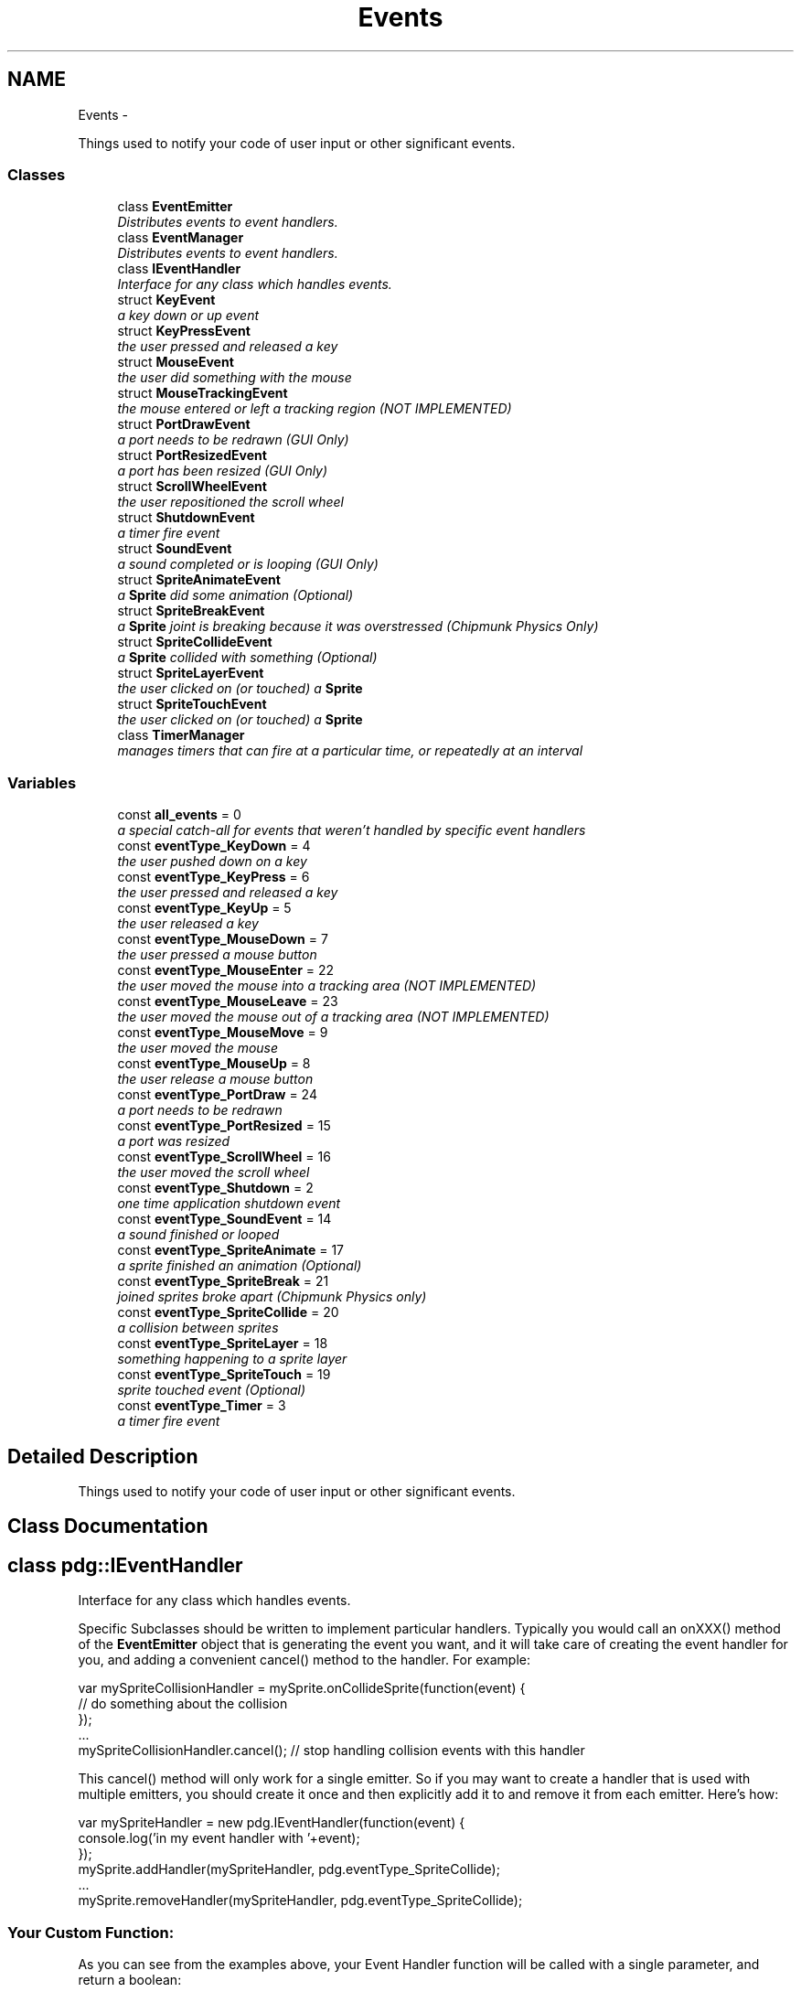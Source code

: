 .TH "Events" 3 "Thu Jul 10 2014" "Version v0.9.4" "Pixel Dust Game Engine" \" -*- nroff -*-
.ad l
.nh
.SH NAME
Events \- 
.PP
Things used to notify your code of user input or other significant events\&.  

.SS "Classes"

.in +1c
.ti -1c
.RI "class \fBEventEmitter\fP"
.br
.RI "\fIDistributes events to event handlers\&. \fP"
.ti -1c
.RI "class \fBEventManager\fP"
.br
.RI "\fIDistributes events to event handlers\&. \fP"
.ti -1c
.RI "class \fBIEventHandler\fP"
.br
.RI "\fIInterface for any class which handles events\&. \fP"
.ti -1c
.RI "struct \fBKeyEvent\fP"
.br
.RI "\fIa key down or up event \fP"
.ti -1c
.RI "struct \fBKeyPressEvent\fP"
.br
.RI "\fIthe user pressed and released a key \fP"
.ti -1c
.RI "struct \fBMouseEvent\fP"
.br
.RI "\fIthe user did something with the mouse \fP"
.ti -1c
.RI "struct \fBMouseTrackingEvent\fP"
.br
.RI "\fIthe mouse entered or left a tracking region (\fINOT IMPLEMENTED\fP) \fP"
.ti -1c
.RI "struct \fBPortDrawEvent\fP"
.br
.RI "\fIa port needs to be redrawn (\fIGUI Only\fP) \fP"
.ti -1c
.RI "struct \fBPortResizedEvent\fP"
.br
.RI "\fIa port has been resized (\fIGUI Only\fP) \fP"
.ti -1c
.RI "struct \fBScrollWheelEvent\fP"
.br
.RI "\fIthe user repositioned the scroll wheel \fP"
.ti -1c
.RI "struct \fBShutdownEvent\fP"
.br
.RI "\fIa timer fire event \fP"
.ti -1c
.RI "struct \fBSoundEvent\fP"
.br
.RI "\fIa sound completed or is looping (\fIGUI Only\fP) \fP"
.ti -1c
.RI "struct \fBSpriteAnimateEvent\fP"
.br
.RI "\fIa \fBSprite\fP did some animation (\fIOptional\fP) \fP"
.ti -1c
.RI "struct \fBSpriteBreakEvent\fP"
.br
.RI "\fIa \fBSprite\fP joint is breaking because it was overstressed (\fIChipmunk Physics Only\fP) \fP"
.ti -1c
.RI "struct \fBSpriteCollideEvent\fP"
.br
.RI "\fIa \fBSprite\fP collided with something (\fIOptional\fP) \fP"
.ti -1c
.RI "struct \fBSpriteLayerEvent\fP"
.br
.RI "\fIthe user clicked on (or touched) a \fBSprite\fP \fP"
.ti -1c
.RI "struct \fBSpriteTouchEvent\fP"
.br
.RI "\fIthe user clicked on (or touched) a \fBSprite\fP \fP"
.ti -1c
.RI "class \fBTimerManager\fP"
.br
.RI "\fImanages timers that can fire at a particular time, or repeatedly at an interval \fP"
.in -1c
.SS "Variables"

.in +1c
.ti -1c
.RI "const \fBall_events\fP = 0"
.br
.RI "\fIa special catch-all for events that weren't handled by specific event handlers \fP"
.ti -1c
.RI "const \fBeventType_KeyDown\fP = 4"
.br
.RI "\fIthe user pushed down on a key \fP"
.ti -1c
.RI "const \fBeventType_KeyPress\fP = 6"
.br
.RI "\fIthe user pressed and released a key \fP"
.ti -1c
.RI "const \fBeventType_KeyUp\fP = 5"
.br
.RI "\fIthe user released a key \fP"
.ti -1c
.RI "const \fBeventType_MouseDown\fP = 7"
.br
.RI "\fIthe user pressed a mouse button \fP"
.ti -1c
.RI "const \fBeventType_MouseEnter\fP = 22"
.br
.RI "\fIthe user moved the mouse into a tracking area (\fINOT IMPLEMENTED\fP) \fP"
.ti -1c
.RI "const \fBeventType_MouseLeave\fP = 23"
.br
.RI "\fIthe user moved the mouse out of a tracking area (\fINOT IMPLEMENTED\fP) \fP"
.ti -1c
.RI "const \fBeventType_MouseMove\fP = 9"
.br
.RI "\fIthe user moved the mouse \fP"
.ti -1c
.RI "const \fBeventType_MouseUp\fP = 8"
.br
.RI "\fIthe user release a mouse button \fP"
.ti -1c
.RI "const \fBeventType_PortDraw\fP = 24"
.br
.RI "\fIa port needs to be redrawn \fP"
.ti -1c
.RI "const \fBeventType_PortResized\fP = 15"
.br
.RI "\fIa port was resized \fP"
.ti -1c
.RI "const \fBeventType_ScrollWheel\fP = 16"
.br
.RI "\fIthe user moved the scroll wheel \fP"
.ti -1c
.RI "const \fBeventType_Shutdown\fP = 2"
.br
.RI "\fIone time application shutdown event \fP"
.ti -1c
.RI "const \fBeventType_SoundEvent\fP = 14"
.br
.RI "\fIa sound finished or looped \fP"
.ti -1c
.RI "const \fBeventType_SpriteAnimate\fP = 17"
.br
.RI "\fIa sprite finished an animation (\fIOptional\fP) \fP"
.ti -1c
.RI "const \fBeventType_SpriteBreak\fP = 21"
.br
.RI "\fIjoined sprites broke apart (\fIChipmunk Physics only\fP) \fP"
.ti -1c
.RI "const \fBeventType_SpriteCollide\fP = 20"
.br
.RI "\fIa collision between sprites \fP"
.ti -1c
.RI "const \fBeventType_SpriteLayer\fP = 18"
.br
.RI "\fIsomething happening to a sprite layer \fP"
.ti -1c
.RI "const \fBeventType_SpriteTouch\fP = 19"
.br
.RI "\fIsprite touched event (\fIOptional\fP) \fP"
.ti -1c
.RI "const \fBeventType_Timer\fP = 3"
.br
.RI "\fIa timer fire event \fP"
.in -1c
.SH "Detailed Description"
.PP 
Things used to notify your code of user input or other significant events\&. 


.SH "Class Documentation"
.PP 
.SH "class pdg::IEventHandler"
.PP 
Interface for any class which handles events\&. 

Specific Subclasses should be written to implement particular handlers\&. Typically you would call an onXXX() method of the \fBEventEmitter\fP object that is generating the event you want, and it will take care of creating the event handler for you, and adding a convenient cancel() method to the handler\&. For example:
.PP
.PP
.nf
var mySpriteCollisionHandler = mySprite\&.onCollideSprite(function(event) {
   // do something about the collision
});
\&.\&.\&.
mySpriteCollisionHandler\&.cancel();   // stop handling collision events with this handler
.fi
.PP
.PP
This cancel() method will only work for a single emitter\&. So if you may want to create a handler that is used with multiple emitters, you should create it once and then explicitly add it to and remove it from each emitter\&. Here's how:
.PP
.PP
.nf
var mySpriteHandler = new pdg\&.IEventHandler(function(event) {
                console\&.log('in my event handler with '+event);
});
mySprite\&.addHandler(mySpriteHandler, pdg\&.eventType_SpriteCollide);
\&.\&.\&.
mySprite\&.removeHandler(mySpriteHandler, pdg\&.eventType_SpriteCollide);
.fi
.PP
.PP
.SS "Your Custom Function:"
.PP
As you can see from the examples above, your Event Handler function will be called with a single parameter, and return a boolean: 
.PP
\fBParameters:\fP
.RS 4
\fIevent\fP the event that occurred (from the See Also list below) 
.RE
.PP
\fBReturns:\fP
.RS 4
\fBtrue\fP if the event has been completely handled and should not propagate any further; or \fBfalse\fP it should be allowed to continue to propagate through the handler chain\&.
.RE
.PP
\fBSee Also:\fP
.RS 4
\fBKeyEvent\fP 
.PP
\fBKeyPressEvent\fP 
.PP
\fBMouseEvent\fP 
.PP
\fBMouseTrackingEvent\fP 
.PP
\fBPortDrawEvent\fP 
.PP
\fBPortResizedEvent\fP 
.PP
\fBScrollWheelEvent\fP 
.PP
\fBShutdownEvent\fP 
.PP
\fBSoundEvent\fP 
.PP
\fBSpriteAnimateEvent\fP 
.PP
\fBSpriteBreakEvent\fP 
.PP
\fBSpriteCollideEvent\fP 
.PP
\fBSpriteLayerEvent\fP 
.PP
\fBSpriteTouchEvent\fP 
.RE
.PP

.SH "struct pdg::KeyEvent"
.PP 
a key down or up event 

Generated by the \fBEventManager\fP when the user pushes down on a key (\fBeventType_KeyDown\fP) or releases a key (\fBeventType_KeyUp\fP)\&. Use this for arcade style key handling\&.
.PP
For keyboard data entry, use \fBeventType_KeyPress\fP\&. 
.PP
.nf
{ 
    emitter: {},       // the emitter that generated this event
    eventType: 4,      // the event type (eventType_KeyUp or eventType_KeyDown)
    keyCode: 34        // the raw key code from the OS
} 

.fi
.PP
.PP
\fBSee Also:\fP
.RS 4
\fBeventType_KeyDown\fP 
.PP
\fBeventType_KeyUp\fP 
.PP
\fBeventType_KeyPress\fP 
.PP
\fBonKeyDown()\fP 
.PP
\fBEventManager\&.isKeyDown()\fP 
.PP
\fBEventManager\&.isRawKeyDown()\fP 
.RE
.PP

.SH "struct pdg::KeyPressEvent"
.PP 
the user pressed and released a key 

Generated by the \fBEventManager\fP when the user presses and releases a key (a keystroke)\&. Also generated by repeat key events from the OS when a key is held down\&.
.PP
For arcade style multi-key handling see \fBeventType_KeyDown\fP and \fBeventType_KeyUp\fP\&. 
.PP
.nf
{ 
    emitter: {},            // the emitter that generated this event
    eventType: 6,           // the event type (eventType_KeyPress)
    shift: false,           // true if the shift key is held down
    ctrl: false,            // true if the control key is held down
    alt: false,             // true if the alt (or option) key is held down
    meta: false,            // true if the meta (windows or command) key is held down
    unicode: 48,            // the Unicode character code generated by this key
    isRepeating: false,     // true if this is a repeat key event
} 

.fi
.PP
.PP
\fBSee Also:\fP
.RS 4
\fBeventType_KeyPress\fP 
.PP
\fBonKeyPress()\fP 
.PP
\fBKey Code Constants\fP 
.RE
.PP

.SH "struct pdg::MouseEvent"
.PP 
the user did something with the mouse 

Generated by the \fBEventManager\fP whenever the user moves the mouse (\fBeventType_MouseMove\fP) or clicks a mouse button (\fBeventType_MouseDown\fP and \fBeventType_MouseUp\fP)\&.
.PP
The \fBEventManager\fP also tracks the state of the mouse buttons, so you can retrieve that at any time with \fBEventManager\&.isButtonDown()\fP\&. The \fBGraphicsManager\fP tracks the position of the mouse, and that can be retrieved at any time with \fBGraphicsManager\&.getMouse()\fP\&. 
.PP
.nf
{ 
    emitter: {},            // the emitter that generated this event
    eventType: 7,           // the event type (eventType_MouseDown, eventType_MouseUp, or eventType_MouseMove)
    shift: false,           // true if the shift key is held down
    ctrl: false,            // true if the control key is held down
    alt: false,             // true if the alt (or option) key is held down
    meta: false,            // true if the meta (windows or command) key is held down
    mousePos: {
        x: 456,                         // the x coordinate of the mouse when the event occurred
        y: 201              // the y coordinate of the mouse when the event occurred
    },
    leftButton: false,      // true if the left mouse button was down
    rightButton: false,     // true if the left mouse button was down
    buttonNumber: 0,        // true if the meta (windows or command) key is held down
    lastClickPos: { 
        x: 456,                         // the x coordinate of the last mouseDown event
        y: 201              // the y coordinate of the last mouseDown event
    },
    lastClickElapsed: 201   // the number of milliseconds since the last mouseDown
}

.fi
.PP
.PP
Location and time since the last mouseDown event are provided to make it easier to detect double-clicks, dragging, and gestures\&.
.PP
\fBNote:\fP
.RS 4
on a touch device mouse moved events are only generated when the user is touching the device, and each finger touching is treated like a separate mouse button, with the button number based on the order the fingers touched the device\&.
.PP
A \fBSpriteLayer\fP has the ability to automatically handle these mouse events and generate \fBeventType_SpriteTouch\fP for any \fBSprite\fP that was clicked on, or pass these on as mouse events if no \fBSprite\fP was hit\&.
.RE
.PP
\fBSee Also:\fP
.RS 4
\fBeventType_MouseDown\fP 
.PP
\fBeventType_MouseUp\fP 
.PP
\fBeventType_MouseMove\fP 
.PP
\fBeventType_SpriteTouch\fP 
.PP
\fBonMouseDown()\fP 
.PP
\fBonMouseUp()\fP 
.PP
\fBonMouseMove()\fP 
.PP
\fBEventManager\&.isButtonDown()\fP 
.PP
\fBGraphicsManager\&.getMouse()\fP 
.RE
.PP

.SH "struct pdg::MouseTrackingEvent"
.PP 
the mouse entered or left a tracking region (\fINOT IMPLEMENTED\fP) 


.SH "struct pdg::PortDrawEvent"
.PP 
a port needs to be redrawn (\fIGUI Only\fP) 

Generated by the \fBGraphicsManager\fP whenever it is time to redraw a \fBPort\fP\&. All drawing calls should be done during the handling of a \fBeventType_PortDraw\fP\&. 
.PP
.nf
{ 
    emitter: {},       // the emitter that generated this event
    eventType: 24,     // the event type (eventType_PortDraw)
    port: {},          // the port that needs to be redrawn
    frameNum: 12897    // how many times this event has been generated for this port
}

.fi
.PP
.PP
\fBNote:\fP
.RS 4
these events are never generated in a non-GUI build, such as the PDG Node\&.js plugin
.RE
.PP
\fBSee Also:\fP
.RS 4
\fBeventType_PortDraw\fP 
.PP
\fBPort\fP 
.PP
\fBGraphicsManager\fP 
.RE
.PP

.SH "struct pdg::PortResizedEvent"
.PP 
a port has been resized (\fIGUI Only\fP) 

Generated by the \fBGraphicsManager\fP whenever a \fBPort\fP is resized or when the device orientation is changed\&. 
.PP
.nf
{ 
    emitter: {},       // the emitter that generated this event
    eventType: 15,     // the event type (eventType_PortResized)
    port: {},          // the port that was resized
    screenPos: 0       // one of the screenPos_ constants, in this case screenPos_Normal
}

.fi
.PP
.PP
\fBNote:\fP
.RS 4
these events are never generated in a non-GUI build, such as the PDG Node\&.js plugin
.RE
.PP
\fBSee Also:\fP
.RS 4
\fBeventType_PortResized\fP 
.PP
\fBPort\fP 
.PP
\fBGraphicsManager\fP 
.RE
.PP

.SH "struct pdg::ScrollWheelEvent"
.PP 
the user repositioned the scroll wheel 

Generated by the \fBEventManager\fP when the user moves the scroll wheel\&. 
.PP
.nf
{ 
    emitter: {},            // the emitter that generated this event
    eventType: 16,          // the event type (eventType_ScrollWheel)
    shift: false,           // true if the shift key is held down
    ctrl: false,            // true if the control key is held down
    alt: false,             // true if the alt (or option) key is held down
    meta: false,            // true if the meta (windows or command) key is held down
    horizDelta: 0,          // the amount of horizontal scroll wheel movement
    vertDelta: -48          // the amount of vertical scroll wheel movement
}

.fi
.PP
.PP
\fBSee Also:\fP
.RS 4
\fBeventType_ScrollWheel\fP 
.RE
.PP

.SH "struct pdg::ShutdownEvent"
.PP 
a timer fire event 

Generated by the PDG Engine when the application exits normally\&. This is usually when \fBpdg\&.quit()\fP is called\&. 
.PP
.nf
{ 
    emitter: {},            // the emitter that generated this event
    eventType: 2,           // the event type (eventType_Shutdown)
    exitReason: 0,          // the reason the application exited (TBD, always 0)
    exitCode: 0             // the exit code that will be returned to the OS
} 

.fi
.PP
.PP
\fBSee Also:\fP
.RS 4
\fBeventType_Shutdown\fP 
.PP
\fBpdg\&.quit()\fP 
.RE
.PP

.SH "struct pdg::SoundEvent"
.PP 
a sound completed or is looping (\fIGUI Only\fP) 

Generated by the \fBSoundManager\fP whenever a sound finishes playing (\fBsoundEvent_DonePlaying\fP), or reaches the end and loops (\fBsoundEvent_Looping\fP)\&. If there is an error
.PP
For keyboard data entry, use \fBeventType_KeyPress\fP\&. 
.PP
.nf
{ 
    emitter: {},       // the emitter that generated this event
    eventType: 14,     // the event type (eventType_SoundEvent)
    eventCode: 1,      // the sound event code (one of: soundEvent_DonePlaying, soundEvent_Looping, or soundEvent_FailedToPlay) 
    sound: {}          // the Sound object that caused the event
} 

.fi
.PP
.PP
\fBSee Also:\fP
.RS 4
\fBeventType_SoundEvent\fP 
.PP
\fBsoundEvent_DonePlaying\fP 
.PP
\fBsoundEvent_Looping\fP 
.PP
\fBsoundEvent_FailedToPlay\fP 
.PP
\fBSound\fP 
.RE
.PP

.SH "struct pdg::SpriteAnimateEvent"
.PP 
a \fBSprite\fP did some animation (\fIOptional\fP) 

A \fBSprite\fP will generate one of these events when it completes an animation including fades (opacity animations)\&.
.PP
For frame based animations -- that is, calls to \fBSprite\&.startFrameAnimation()\fP -- if it reaches the last frame and is not set to loop, action will be \fBaction_AnimationEnd\fP\&. For looping animations \fBaction_AnimationLoop\fP will be received each time the animation completes and starts over with the first frame\&.
.PP
For fades, one of three action types are possible: \fBaction_FadeComplete\fP for calls to \fBSprite\&.fadeTo()\fP, \fBaction_FadeInComplete\fP for calls to \fBSprite\&.fadeIn()\fP, and \fBaction_FadeOutComplete\fP for calls to \fBSprite\&.fadeOut()\fP\&. 
.PP
.nf
{
    emitter: {},            // the emitter that generated this event
    eventType: 17,          // the event type (eventType_SpriteAnimate)
    action: 0,              // what happened (action_AnimationEnd/Loop or action_Fade/In/OutComplete)
    actingSprite: {},       // the Sprite that was animating
    inLayer: {}             // the SpriteLayer that contains the Sprite
}

.fi
.PP
.PP
\fBNote:\fP
.RS 4
At this time other kinds of animations such as calls to \fBSprite\&.startAnimation()\fP do not generate any events\&.
.RE
.PP
\fBSee Also:\fP
.RS 4
\fBeventType_SpriteAnimate\fP 
.PP
\fBSprite\&.startFrameAnimation()\fP 
.PP
\fBSprite\&.fadeTo()\fP 
.PP
\fBSprite\&.fadeIn()\fP 
.PP
\fBSprite\&.fadeOut()\fP 
.RE
.PP

.SH "struct pdg::SpriteBreakEvent"
.PP 
a \fBSprite\fP joint is breaking because it was overstressed (\fIChipmunk Physics Only\fP) 

This event is generated by a \fBSprite\fP whenever the forces acting on a joint with another \fBSprite\fP are greater then the breaking force of the joint\&. To prevent the break from happening, return true from the handler that gets this event\&. If you return false then the joint will go ahead and break\&. 
.PP
.nf
{
    emitter: {},            // the emitter that generated this event
    eventType: 21,          // the event type (eventType_SpriteBreak)
    action: 13,                 // what happened (action_JointBreak)
    actingSprite: {},       // the Sprite to which the forces were applied
    inLayer: {},            // the SpriteLayer that contains the Sprite
    targetSprite: {},       // the Sprite that was previously joined
    impulse: {              // the impulse applied 
      x: 29.35,
      y: 0.883
    },
    force: 384.0,           // the force of the collision
    breakForce: 100.0,      // the maximum force the joint could stand before breaking
    joint: {}               // the CpConstraint that defines the joint
}

.fi
.PP
.PP
\fBNote:\fP
.RS 4
Only joints that have a breaking force assigned will generate these events; without it joints between sprites are considered unbreakable\&.
.RE
.PP
\fBSee Also:\fP
.RS 4
\fBeventType_SpriteBreak\fP 
.PP
\fBSprite\&.makeJointBreakable()\fP 
.PP
\fBSprite\&.makeJointUnbreakable()\fP 
.PP
\fBPhysics\fP 
.RE
.PP

.SH "struct pdg::SpriteCollideEvent"
.PP 
a \fBSprite\fP collided with something (\fIOptional\fP) 

This event is generated by a \fBSprite\fP whenever it hits something\&. If it hits another \fBSprite\fP action will be \fBaction_CollideSprite\fP, if it hits a wall it will be \fBaction_CollideWall\fP\&. 
.PP
.nf
{
    emitter: {},            // the emitter that generated this event
    eventType: 20,          // the event type (eventType_SpriteCollide)
    action: 0,                  // what happened (action_CollideSprite or action_CollideWall)
    actingSprite: {},       // the moving Sprite
    inLayer: {},            // the SpriteLayer that contains the Sprite
    targetSprite: {},       // the Sprite that was collided with (if action was action_CollideSprite)
    normal: {               // the normal vector for the collision
      x: 1.0,
      y: 0.0
    },
    impulse: {              // the impulse imparted by the collision
      x: 29.35,
      y: 0.883
    },
    force: 384.0,           // the force of the collision
    kineticEnergy:883       // the total kinetic energy of the collision
}

.fi
.PP
.PP
\fBNote:\fP
.RS 4
Collisions must be turned on for each \fBSprite\fP using \fBSprite\&.enableCollisions()\fP or \fBSprite\&.setCollisionRadius()\fP
.RE
.PP
\fBSee Also:\fP
.RS 4
\fBeventType_SpriteCollide\fP 
.PP
\fBaction_CollideSprite\fP 
.PP
\fBaction_CollideWall\fP 
.PP
\fBSprite\&.enableCollisions()\fP 
.PP
\fBSprite\&.setCollisionRadius()\fP 
.RE
.PP

.SH "struct pdg::SpriteLayerEvent"
.PP 
the user clicked on (or touched) a \fBSprite\fP 

This events is generated by a \fBSpriteLayer\fP to give the application a chance to take action at various stages of sprite animation and rendering\&. 
.PP
.nf
{ 
    emitter: {},            // the emitter that generated this event
    eventType: 18,          // the event type (eventType_SpriteLayer)
    action: 0,              // one of: action_AnimationStart/Complete, action_Pre/PostAnimateLayer, action_ErasePort, action_Pre/PostDrawLayer, or action_DrawPortComplete
    actingLayer: {},        // the SpriteLayer that is taking action
    millisec: 1025448321,   // the millisecond time when this entire animation step started (when action_AnimationStart fired) 
}  

.fi
.PP
.PP
A single step of animation will generate these events:
.PP
.IP "\(bu" 2
\fBaction_AnimationStart\fP with actingLayer set to the first layer (Z-order = 0)
.IP "\(bu" 2
for each layer, with actingLayer set to that layer, in Z-order (0\&.\&.\&.n):
.IP "  \(bu" 4
\fBaction_PreAnimateLayer\fP just before animation starts
.IP "  \(bu" 4
\fBaction_PostAnimateLayer\fP after all animation is complete
.PP

.IP "\(bu" 2
\fBaction_AnimationComplete\fP with actingLayer set to the last layer
.PP
.PP
In a similar fashion, a rendering a single frame will generate these events:
.PP
.IP "\(bu" 2
\fBaction_ErasePort\fP with actingLayer set to the first layer (Z-order = 0)
.IP "\(bu" 2
for each layer, with actingLayer set to that layer, in Z-order (0\&.\&.\&.n):
.IP "  \(bu" 4
\fBaction_PreDrawLayer\fP just before layer rendering starts
.IP "  \(bu" 4
\fBaction_PostDrawLayer\fP after all sprites in the layer have been drawn
.PP

.IP "\(bu" 2
\fBaction_DrawPortComplete\fP with actingLayer set to the last layer
.PP
.PP
\fBSee Also:\fP
.RS 4
\fBeventType_SpriteLayer\fP 
.RE
.PP

.SH "struct pdg::SpriteTouchEvent"
.PP 
the user clicked on (or touched) a \fBSprite\fP 

This event is generated by a \fBSprite\fP whenever a user clicks on it (or touches it in on a touch device)\&. 
.PP
.nf
{
    emitter: {},            // the emitter that generated this event
    eventType: 1,           // the event type (eventType_SpriteTouch)
    touchType: 0,           // touch_MouseDown, touch_MouseUp, or touch_MouseClick
    touchedSprite: {},      // the Sprite that was clicked or touched
    inLayer: {}             // the SpriteLayer that contains the Sprite
}  

.fi
.PP
.PP
A single click may generate up to three separate events, each with a different touchType:
.PP
.IP "\(bu" 2
\fBtouch_MouseDown\fP when a mouse button goes down inside a \fBSprite\fP
.IP "\(bu" 2
\fBtouch_MouseUp\fP when a mouse button is released inside a \fBSprite\fP
.IP "\(bu" 2
\fBtouch_MouseClick\fP when the mouse button was clicked and released inside the same \fBSprite\fP
.PP
.PP
\fBNote:\fP
.RS 4
Click events must be turned on for each \fBSprite\fP using \fBSprite\&.setWantsClickEvents()\fP
.PP
If no \fBSprite\fP was hit by a mouse event, the original \fBeventType_MouseDown\fP or \fBeventType_MouseUp\fP is passed on through the \fBEventManager\fP
.RE
.PP
.PP
\fBSee Also:\fP
.RS 4
\fBeventType_SpriteTouch\fP 
.PP
\fBSprite\&.onMouseDown()\fP 
.PP
\fBSprite\&.onMouseUp()\fP 
.PP
\fBSprite\&.onMouseClick()\fP 
.PP
\fBSprite\&.setWantsClickEvents()\fP 
.RE
.PP

.SH "Variable Documentation"
.PP 
.SS "all_events = 0"

.PP
a special catch-all for events that weren't handled by specific event handlers \fBSee Also:\fP
.RS 4
\fBEventEmitter\&.addHandler()\fP 
.PP
\fBEventEmitter\&.removeHandler()\fP 
.RE
.PP

.SS "eventType_KeyDown = 4"

.PP
the user pushed down on a key Generated by the \fBEventManager\fP when the user first pushes down on a key\&. Use this for arcade style key handling\&.
.PP
To detect the key being released, use \fBeventType_KeyUp\fP\&. For keyboard data entry, use \fBeventType_KeyPress\fP\&.
.PP
\fBSee Also:\fP
.RS 4
\fBKeyEvent\fP 
.PP
\fBeventType_KeyUp\fP 
.PP
\fBeventType_KeyPress\fP 
.PP
\fBonKeyDown()\fP 
.PP
\fBEventManager\&.isKeyDown()\fP 
.PP
\fBEventManager\&.isRawKeyDown()\fP 
.RE
.PP

.SS "eventType_KeyPress = 6"

.PP
the user pressed and released a key Also generated by repeat key events from the OS when a key is held down
.PP
\fBSee Also:\fP
.RS 4
\fBKeyPressEvent\fP 
.PP
\fBonKeyPress()\fP 
.RE
.PP

.SS "eventType_KeyUp = 5"

.PP
the user released a key Generated by the \fBEventManager\fP when the user releases a key that was being held down\&. Use this for arcade style key handling\&. To detect the key being pushed down, use \fBeventType_KeyDown\fP\&.
.PP
For keyboard data entry, use \fBeventType_KeyPress\fP\&.
.PP
\fBSee Also:\fP
.RS 4
\fBKeyEvent\fP 
.PP
\fBeventType_KeyUp\fP 
.PP
\fBeventType_KeyPress\fP 
.PP
\fBonKeyUp()\fP 
.PP
\fBEventManager\&.isKeyDown()\fP 
.PP
\fBEventManager\&.isRawKeyDown()\fP 
.RE
.PP

.SS "eventType_MouseDown = 7"

.PP
the user pressed a mouse button Generated by the \fBEventManager\fP when a timer fires
.PP
\fBSee Also:\fP
.RS 4
\fBMouseEvent\fP 
.PP
\fBeventType_MouseUp\fP 
.PP
\fBonMouseDown()\fP 
.PP
\fBEventManager\&.isButtonDown()\fP 
.RE
.PP

.SS "eventType_MouseEnter = 22"

.PP
the user moved the mouse into a tracking area (\fINOT IMPLEMENTED\fP) Generated by the \fBEventManager\fP when the mouse enters a tracking area
.PP
\fBSee Also:\fP
.RS 4
\fBMouseTrackingEvent\fP 
.RE
.PP

.SS "eventType_MouseLeave = 23"

.PP
the user moved the mouse out of a tracking area (\fINOT IMPLEMENTED\fP) Generated by the \fBEventManager\fP when the mouse leaves a tracking area
.PP
\fBSee Also:\fP
.RS 4
\fBMouseTrackingEvent\fP 
.RE
.PP

.SS "eventType_MouseMove = 9"

.PP
the user moved the mouse Generated by the \fBEventManager\fP when the user moves the mouse
.PP
\fBSee Also:\fP
.RS 4
\fBMouseEvent\fP 
.RE
.PP

.SS "eventType_MouseUp = 8"

.PP
the user release a mouse button Generated by the \fBEventManager\fP whenever the user releases a mouse button\&.
.PP
\fBSee Also:\fP
.RS 4
\fBMouseEvent\fP 
.PP
\fBeventType_MouseDown\fP 
.PP
\fBonMouseUp()\fP 
.PP
\fBEventManager\&.isButtonDown()\fP 
.RE
.PP

.SS "eventType_PortDraw = 24"

.PP
a port needs to be redrawn Generated by the \fBGraphicsManager\fP whenever it is time to redraw the port
.PP
\fBSee Also:\fP
.RS 4
\fBPortDrawEvent\fP 
.RE
.PP

.SS "eventType_PortResized = 15"

.PP
a port was resized Generated by the \fBGraphicsManager\fP whenever a port is resized
.PP
\fBSee Also:\fP
.RS 4
\fBPortResizedEvent\fP 
.RE
.PP

.SS "eventType_ScrollWheel = 16"

.PP
the user moved the scroll wheel Generated by the \fBEventManager\fP whenever the user moves the scroll wheel
.PP
\fBSee Also:\fP
.RS 4
\fBScrollWheelEvent\fP 
.RE
.PP

.SS "eventType_Shutdown = 2"

.PP
one time application shutdown event Generated by the \fBTimerManager\fP when a timer fires
.PP
\fBSee Also:\fP
.RS 4
\fBpdg::ShutdownEvent\fP 
.RE
.PP

.SS "eventType_SoundEvent = 14"

.PP
a sound finished or looped Generated by the \fBSoundManager\fP whenever a sound completes or loops, or when an error prevents a sound from playing
.PP
\fBSee Also:\fP
.RS 4
\fBSoundEvent\fP 
.RE
.PP

.SS "eventType_SpriteAnimate = 17"

.PP
a sprite finished an animation (\fIOptional\fP) Optionally generated by a \fBSprite\fP whenever it finishes an animation\&. Emitting this event must be turned on for each \fBSprite\fP individually\&.
.PP
\fBSee Also:\fP
.RS 4
\fBSpriteAnimateEvent\fP 
.RE
.PP

.SS "eventType_SpriteBreak = 21"

.PP
joined sprites broke apart (\fIChipmunk Physics only\fP) Generated by a \fBSprite\fP whenever forces acting on it exceed the break force set for a joint\&.
.PP
\fBSee Also:\fP
.RS 4
\fBSpriteBreakEvent\fP 
.RE
.PP

.SS "eventType_SpriteCollide = 20"

.PP
a collision between sprites Generated by a \fBSprite\fP whenever it collides with something
.PP
\fBSee Also:\fP
.RS 4
\fBSpriteCollideEvent\fP 
.RE
.PP

.SS "eventType_SpriteLayer = 18"

.PP
something happening to a sprite layer Generated by \fBSpriteLayer\fP to give the application a chance to take action during various stages of animation and rendering\&.
.PP
\fBSee Also:\fP
.RS 4
\fBSpriteLayerEvent\fP 
.RE
.PP

.SS "eventType_SpriteTouch = 19"

.PP
sprite touched event (\fIOptional\fP) Optionally generated by a \fBSprite\fP whenever it is clicked on\&. Emitting this event must be turned on individually for each \fBSprite\fP\&.
.PP
\fBSee Also:\fP
.RS 4
\fBSpriteTouchEvent\fP 
.RE
.PP

.SS "eventType_Timer = 3"

.PP
a timer fire event Generated by the \fBTimerManager\fP when a timer fires
.PP
\fBSee Also:\fP
.RS 4
\fBTimerEvent\fP 
.RE
.PP

.SH "Author"
.PP 
Generated automatically by Doxygen for Pixel Dust Game Engine from the source code\&.
